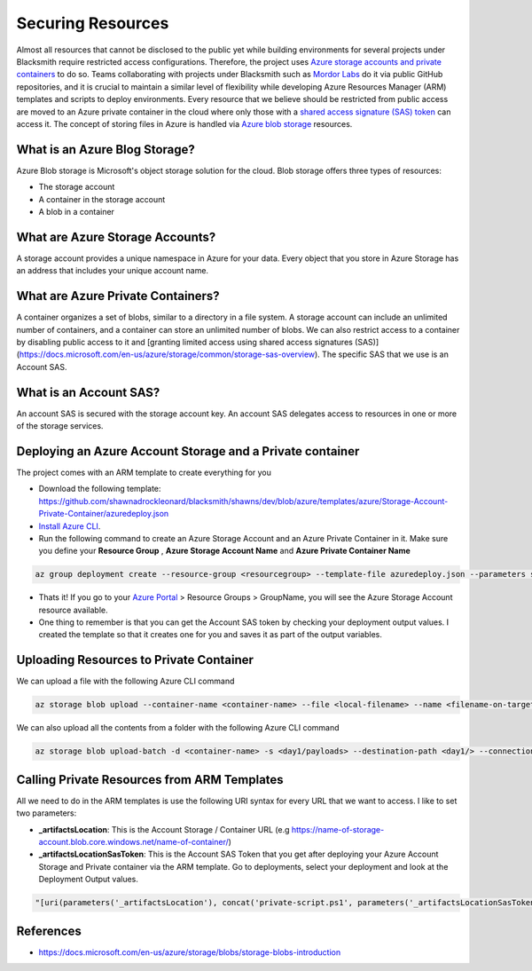 Securing Resources
==================

Almost all resources that cannot be disclosed to the public yet while building environments for several projects under Blacksmith require restricted access configurations.
Therefore, the project uses `Azure storage accounts and private containers <https://docs.microsoft.com/en-us/azure/storage/blobs/storage-blobs-introduction>`_ to do so.
Teams collaborating with projects under Blacksmith such as `Mordor Labs <https://github.com/OTRF/mordor-labs>`_ do it via public GitHub repositories, and it is crucial to maintain a similar level of flexibility while developing Azure Resources Manager (ARM) templates and scripts to deploy environments.
Every resource that we believe should be restricted from public access are moved to an Azure private container in the cloud where only those with a `shared access signature (SAS) token <https://docs.microsoft.com/en-us/azure/storage/common/storage-sas-overview>`_ can access it.
The concept of storing files in Azure is handled via `Azure blob storage <https://docs.microsoft.com/en-us/azure/storage/blobs/storage-blobs-introduction#blob-storage-resources>`_ resources.

What is an Azure Blog Storage?
##############################

Azure Blob storage is Microsoft's object storage solution for the cloud. Blob storage offers three types of resources:

* The storage account
* A container in the storage account
* A blob in a container

What are Azure Storage Accounts?
################################

A storage account provides a unique namespace in Azure for your data. Every object that you store in Azure Storage has an address that includes your unique account name.

What are Azure Private Containers?
##################################

A container organizes a set of blobs, similar to a directory in a file system. A storage account can include an unlimited number of containers, and a container can store an unlimited number of blobs. We can also restrict access to a container by disabling public access to it and [granting limited access using shared access signatures (SAS)](https://docs.microsoft.com/en-us/azure/storage/common/storage-sas-overview). The specific SAS that we use is an Account SAS.

What is an Account SAS?
#######################

An account SAS is secured with the storage account key. An account SAS delegates access to resources in one or more of the storage services.

Deploying an Azure Account Storage and a Private container
##########################################################

The project comes with an ARM template to create everything for you

* Download the following template: https://github.com/shawnadrockleonard/blacksmith/shawns/dev/blob/azure/templates/azure/Storage-Account-Private-Container/azuredeploy.json
* `Install Azure CLI <https://docs.microsoft.com/en-us/cli/azure/install-azure-cli?view=azure-cli-latest>`_.
* Run the following command to create an Azure Storage Account and an Azure Private Container in it. Make sure you define your **Resource Group** , **Azure Storage Account Name** and **Azure Private Container Name**

.. code-block:: console

    az group deployment create --resource-group <resourcegroup> --template-file azuredeploy.json --parameters storageAccountName=<name> containerName=<name>

* Thats it! If you go to your `Azure Portal <https://portal.azure.com>`_ > Resource Groups > GroupName, you will see the Azure Storage Account resource available.
* One thing to remember is that you can get the Account SAS token by checking your deployment output values. I created the template so that it creates one for you and saves it as part of the output variables.

Uploading Resources to Private Container
########################################

We can upload a file with the following Azure CLI command

.. code-block:: console

    az storage blob upload --container-name <container-name> --file <local-filename> --name <filename-on-target> --connection-string <connection-string-SAS-token>

We can also upload all the contents from a folder with the following Azure CLI command

.. code-block:: console

    az storage blob upload-batch -d <container-name> -s <day1/payloads> --destination-path <day1/> --connection-string <connection-string-SAS-token>

Calling Private Resources from ARM Templates
############################################

All we need to do in the ARM templates is use the following URI syntax for every URL that we want to access. I like to set two parameters:

* **_artifactsLocation**: This is the Account Storage / Container URL (e.g https://name-of-storage-account.blob.core.windows.net/name-of-container/)
* **_artifactsLocationSasToken**: This is the Account SAS Token that you get after deploying your Azure Account Storage and Private container via the ARM template. Go to deployments, select your deployment and look at the Deployment Output values.

.. code-block:: console

    "[uri(parameters('_artifactsLocation'), concat('private-script.ps1', parameters('_artifactsLocationSasToken')))]"

References
##########

* https://docs.microsoft.com/en-us/azure/storage/blobs/storage-blobs-introduction
